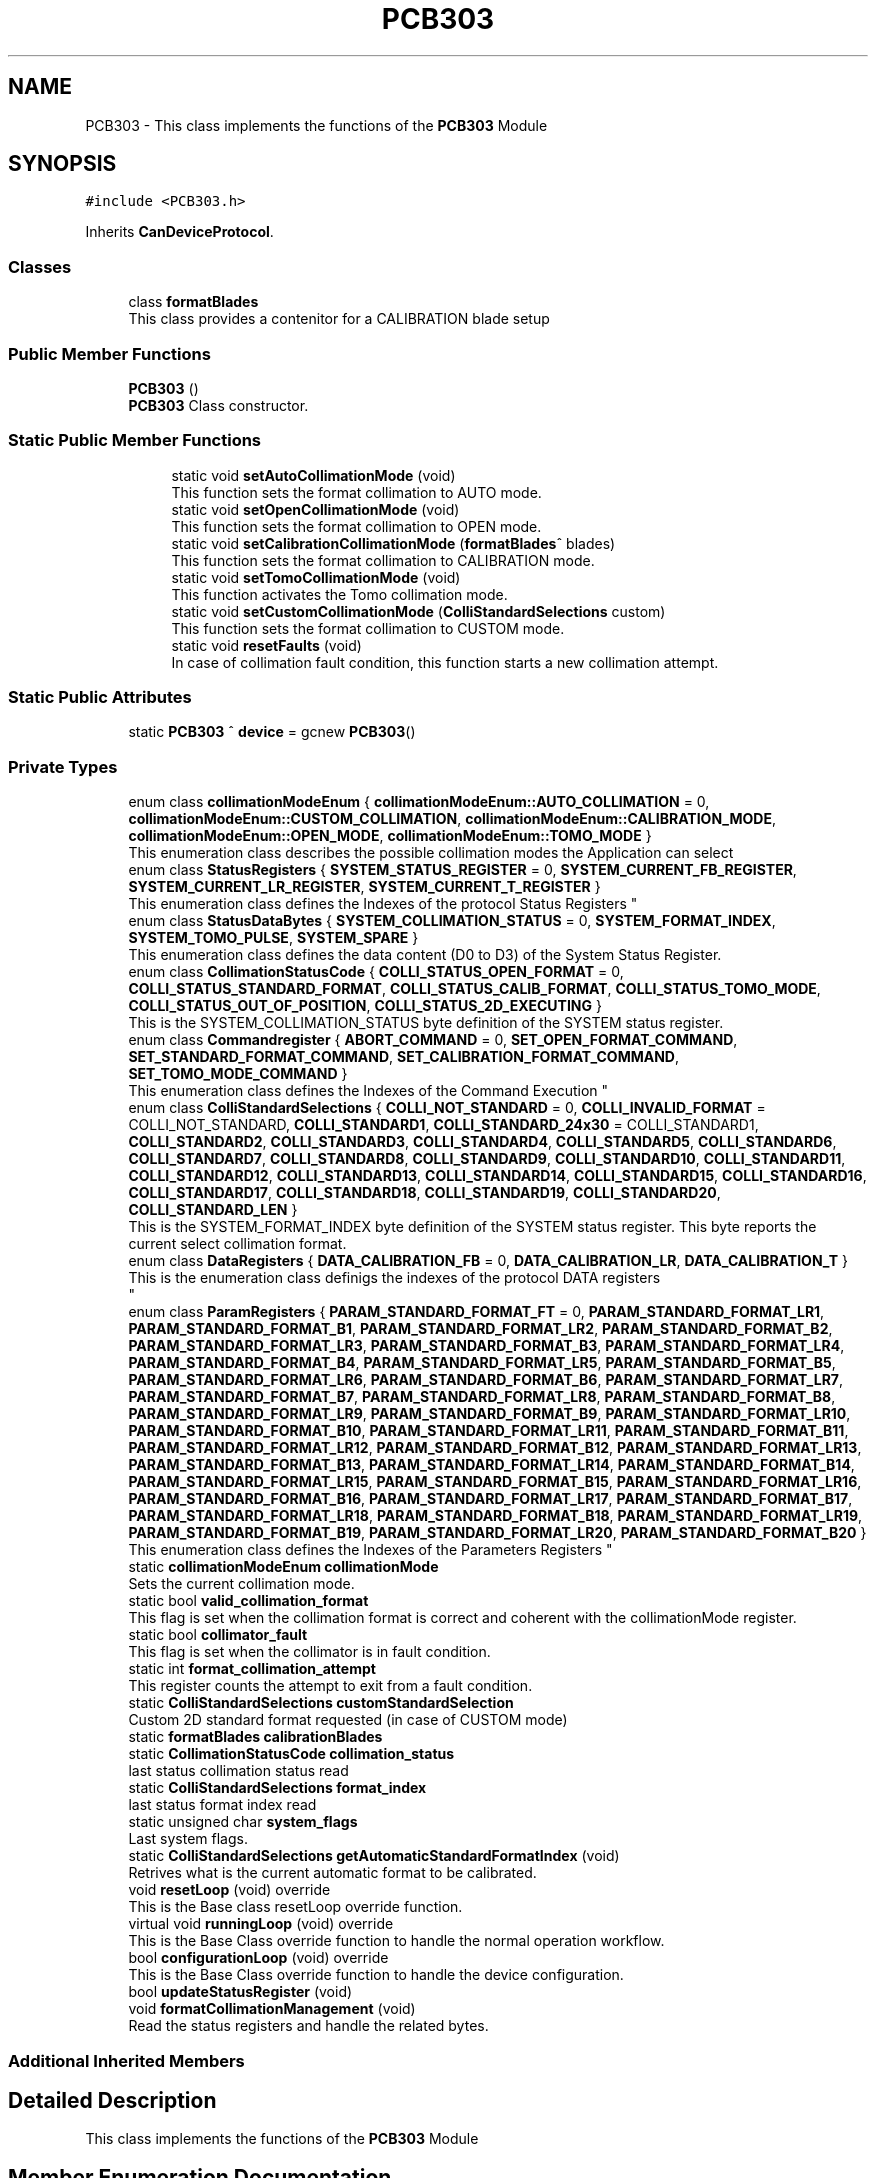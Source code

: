 .TH "PCB303" 3 "Fri Dec 15 2023" "MCPU_MASTER Software Description" \" -*- nroff -*-
.ad l
.nh
.SH NAME
PCB303 \- This class implements the functions of the \fBPCB303\fP Module  

.SH SYNOPSIS
.br
.PP
.PP
\fC#include <PCB303\&.h>\fP
.PP
Inherits \fBCanDeviceProtocol\fP\&.
.SS "Classes"

.in +1c
.ti -1c
.RI "class \fBformatBlades\fP"
.br
.RI "This class provides a contenitor for a CALIBRATION blade setup"
.in -1c
.SS "Public Member Functions"

.in +1c
.ti -1c
.RI "\fBPCB303\fP ()"
.br
.RI "\fBPCB303\fP Class constructor\&. "
.in -1c
.SS "Static Public Member Functions"

.PP
.RI "\fB\fP"
.br

.in +1c
.in +1c
.ti -1c
.RI "static void \fBsetAutoCollimationMode\fP (void)"
.br
.RI "This function sets the format collimation to AUTO mode\&. "
.ti -1c
.RI "static void \fBsetOpenCollimationMode\fP (void)"
.br
.RI "This function sets the format collimation to OPEN mode\&. "
.ti -1c
.RI "static void \fBsetCalibrationCollimationMode\fP (\fBformatBlades\fP^ blades)"
.br
.RI "This function sets the format collimation to CALIBRATION mode\&. "
.ti -1c
.RI "static void \fBsetTomoCollimationMode\fP (void)"
.br
.RI "This function activates the Tomo collimation mode\&. "
.ti -1c
.RI "static void \fBsetCustomCollimationMode\fP (\fBColliStandardSelections\fP custom)"
.br
.RI "This function sets the format collimation to CUSTOM mode\&. "
.ti -1c
.RI "static void \fBresetFaults\fP (void)"
.br
.RI "In case of collimation fault condition, this function starts a new collimation attempt\&. "
.in -1c
.in -1c
.SS "Static Public Attributes"

.in +1c
.ti -1c
.RI "static \fBPCB303\fP ^ \fBdevice\fP = gcnew \fBPCB303\fP()"
.br
.in -1c
.SS "Private Types"

.in +1c
.ti -1c
.RI "enum class \fBcollimationModeEnum\fP { \fBcollimationModeEnum::AUTO_COLLIMATION\fP = 0, \fBcollimationModeEnum::CUSTOM_COLLIMATION\fP, \fBcollimationModeEnum::CALIBRATION_MODE\fP, \fBcollimationModeEnum::OPEN_MODE\fP, \fBcollimationModeEnum::TOMO_MODE\fP }"
.br
.RI "This enumeration class describes the possible collimation modes the Application can select"
.in -1c
.in +1c
.ti -1c
.RI "enum class \fBStatusRegisters\fP { \fBSYSTEM_STATUS_REGISTER\fP = 0, \fBSYSTEM_CURRENT_FB_REGISTER\fP, \fBSYSTEM_CURRENT_LR_REGISTER\fP, \fBSYSTEM_CURRENT_T_REGISTER\fP }"
.br
.RI "
.br
 This enumeration class defines the Indexes of the protocol Status Registers  "
.ti -1c
.RI "enum class \fBStatusDataBytes\fP { \fBSYSTEM_COLLIMATION_STATUS\fP = 0, \fBSYSTEM_FORMAT_INDEX\fP, \fBSYSTEM_TOMO_PULSE\fP, \fBSYSTEM_SPARE\fP }"
.br
.RI "This enumeration class defines the data content (D0 to D3) of the System Status Register\&.  "
.ti -1c
.RI "enum class \fBCollimationStatusCode\fP { \fBCOLLI_STATUS_OPEN_FORMAT\fP = 0, \fBCOLLI_STATUS_STANDARD_FORMAT\fP, \fBCOLLI_STATUS_CALIB_FORMAT\fP, \fBCOLLI_STATUS_TOMO_MODE\fP, \fBCOLLI_STATUS_OUT_OF_POSITION\fP, \fBCOLLI_STATUS_2D_EXECUTING\fP }"
.br
.RI "This is the SYSTEM_COLLIMATION_STATUS byte definition of the SYSTEM status register\&.  "
.ti -1c
.RI "enum class \fBCommandregister\fP { \fBABORT_COMMAND\fP = 0, \fBSET_OPEN_FORMAT_COMMAND\fP, \fBSET_STANDARD_FORMAT_COMMAND\fP, \fBSET_CALIBRATION_FORMAT_COMMAND\fP, \fBSET_TOMO_MODE_COMMAND\fP }"
.br
.RI "
.br
 This enumeration class defines the Indexes of the Command Execution "
.ti -1c
.RI "enum class \fBColliStandardSelections\fP { \fBCOLLI_NOT_STANDARD\fP = 0, \fBCOLLI_INVALID_FORMAT\fP = COLLI_NOT_STANDARD, \fBCOLLI_STANDARD1\fP, \fBCOLLI_STANDARD_24x30\fP = COLLI_STANDARD1, \fBCOLLI_STANDARD2\fP, \fBCOLLI_STANDARD3\fP, \fBCOLLI_STANDARD4\fP, \fBCOLLI_STANDARD5\fP, \fBCOLLI_STANDARD6\fP, \fBCOLLI_STANDARD7\fP, \fBCOLLI_STANDARD8\fP, \fBCOLLI_STANDARD9\fP, \fBCOLLI_STANDARD10\fP, \fBCOLLI_STANDARD11\fP, \fBCOLLI_STANDARD12\fP, \fBCOLLI_STANDARD13\fP, \fBCOLLI_STANDARD14\fP, \fBCOLLI_STANDARD15\fP, \fBCOLLI_STANDARD16\fP, \fBCOLLI_STANDARD17\fP, \fBCOLLI_STANDARD18\fP, \fBCOLLI_STANDARD19\fP, \fBCOLLI_STANDARD20\fP, \fBCOLLI_STANDARD_LEN\fP }"
.br
.RI "This is the SYSTEM_FORMAT_INDEX byte definition of the SYSTEM status register\&. This byte reports the current select collimation format\&.  "
.ti -1c
.RI "enum class \fBDataRegisters\fP { \fBDATA_CALIBRATION_FB\fP = 0, \fBDATA_CALIBRATION_LR\fP, \fBDATA_CALIBRATION_T\fP }"
.br
.RI "This is the enumeration class definigs the indexes of the protocol DATA registers 
.br
  "
.ti -1c
.RI "enum class \fBParamRegisters\fP { \fBPARAM_STANDARD_FORMAT_FT\fP = 0, \fBPARAM_STANDARD_FORMAT_LR1\fP, \fBPARAM_STANDARD_FORMAT_B1\fP, \fBPARAM_STANDARD_FORMAT_LR2\fP, \fBPARAM_STANDARD_FORMAT_B2\fP, \fBPARAM_STANDARD_FORMAT_LR3\fP, \fBPARAM_STANDARD_FORMAT_B3\fP, \fBPARAM_STANDARD_FORMAT_LR4\fP, \fBPARAM_STANDARD_FORMAT_B4\fP, \fBPARAM_STANDARD_FORMAT_LR5\fP, \fBPARAM_STANDARD_FORMAT_B5\fP, \fBPARAM_STANDARD_FORMAT_LR6\fP, \fBPARAM_STANDARD_FORMAT_B6\fP, \fBPARAM_STANDARD_FORMAT_LR7\fP, \fBPARAM_STANDARD_FORMAT_B7\fP, \fBPARAM_STANDARD_FORMAT_LR8\fP, \fBPARAM_STANDARD_FORMAT_B8\fP, \fBPARAM_STANDARD_FORMAT_LR9\fP, \fBPARAM_STANDARD_FORMAT_B9\fP, \fBPARAM_STANDARD_FORMAT_LR10\fP, \fBPARAM_STANDARD_FORMAT_B10\fP, \fBPARAM_STANDARD_FORMAT_LR11\fP, \fBPARAM_STANDARD_FORMAT_B11\fP, \fBPARAM_STANDARD_FORMAT_LR12\fP, \fBPARAM_STANDARD_FORMAT_B12\fP, \fBPARAM_STANDARD_FORMAT_LR13\fP, \fBPARAM_STANDARD_FORMAT_B13\fP, \fBPARAM_STANDARD_FORMAT_LR14\fP, \fBPARAM_STANDARD_FORMAT_B14\fP, \fBPARAM_STANDARD_FORMAT_LR15\fP, \fBPARAM_STANDARD_FORMAT_B15\fP, \fBPARAM_STANDARD_FORMAT_LR16\fP, \fBPARAM_STANDARD_FORMAT_B16\fP, \fBPARAM_STANDARD_FORMAT_LR17\fP, \fBPARAM_STANDARD_FORMAT_B17\fP, \fBPARAM_STANDARD_FORMAT_LR18\fP, \fBPARAM_STANDARD_FORMAT_B18\fP, \fBPARAM_STANDARD_FORMAT_LR19\fP, \fBPARAM_STANDARD_FORMAT_B19\fP, \fBPARAM_STANDARD_FORMAT_LR20\fP, \fBPARAM_STANDARD_FORMAT_B20\fP }"
.br
.RI "
.br
 This enumeration class defines the Indexes of the Parameters Registers  "
.in -1c
.in +1c
.ti -1c
.RI "static \fBcollimationModeEnum\fP \fBcollimationMode\fP"
.br
.RI "Sets the current collimation mode\&. "
.ti -1c
.RI "static bool \fBvalid_collimation_format\fP"
.br
.RI "This flag is set when the collimation format is correct and coherent with the collimationMode register\&. "
.ti -1c
.RI "static bool \fBcollimator_fault\fP"
.br
.RI "This flag is set when the collimator is in fault condition\&. "
.ti -1c
.RI "static int \fBformat_collimation_attempt\fP"
.br
.RI "This register counts the attempt to exit from a fault condition\&. "
.ti -1c
.RI "static \fBColliStandardSelections\fP \fBcustomStandardSelection\fP"
.br
.RI "Custom 2D standard format requested (in case of CUSTOM mode) "
.ti -1c
.RI "static \fBformatBlades\fP \fBcalibrationBlades\fP"
.br
.ti -1c
.RI "static \fBCollimationStatusCode\fP \fBcollimation_status\fP"
.br
.RI "last status collimation status read "
.ti -1c
.RI "static \fBColliStandardSelections\fP \fBformat_index\fP"
.br
.RI "last status format index read "
.ti -1c
.RI "static unsigned char \fBsystem_flags\fP"
.br
.RI "Last system flags\&. "
.ti -1c
.RI "static \fBColliStandardSelections\fP \fBgetAutomaticStandardFormatIndex\fP (void)"
.br
.RI "Retrives what is the current automatic format to be calibrated\&. "
.in -1c
.in +1c
.ti -1c
.RI "void \fBresetLoop\fP (void) override"
.br
.RI "This is the Base class resetLoop override function\&. "
.ti -1c
.RI "virtual void \fBrunningLoop\fP (void) override"
.br
.RI "This is the Base Class override function to handle the normal operation workflow\&. "
.ti -1c
.RI "bool \fBconfigurationLoop\fP (void) override"
.br
.RI "This is the Base Class override function to handle the device configuration\&. "
.ti -1c
.RI "bool \fBupdateStatusRegister\fP (void)"
.br
.ti -1c
.RI "void \fBformatCollimationManagement\fP (void)"
.br
.RI "Read the status registers and handle the related bytes\&. "
.in -1c
.SS "Additional Inherited Members"
.SH "Detailed Description"
.PP 
This class implements the functions of the \fBPCB303\fP Module 


.SH "Member Enumeration Documentation"
.PP 
.SS "enum class \fBPCB303::CollimationStatusCode\fP\fC [strong]\fP, \fC [private]\fP"

.PP
This is the SYSTEM_COLLIMATION_STATUS byte definition of the SYSTEM status register\&.  
.PP
\fBEnumerator\fP
.in +1c
.TP
\fB\fICOLLI_STATUS_OPEN_FORMAT \fP\fP
The open format is currently selected\&. 
.TP
\fB\fICOLLI_STATUS_STANDARD_FORMAT \fP\fP
The standard format is currently selected (see the STATUS FORMAT INDEX in that case) 
.TP
\fB\fICOLLI_STATUS_CALIB_FORMAT \fP\fP
The Calibration format is currently selected\&. 
.TP
\fB\fICOLLI_STATUS_TOMO_MODE \fP\fP
The Tomo mode is currently active\&. 
.TP
\fB\fICOLLI_STATUS_OUT_OF_POSITION \fP\fP
Not a valid collimation format is selected\&. 
.TP
\fB\fICOLLI_STATUS_2D_EXECUTING \fP\fP
A 2D collimation format selection is executing\&. 
.SS "enum class \fBPCB303::ColliStandardSelections\fP\fC [strong]\fP"

.PP
This is the SYSTEM_FORMAT_INDEX byte definition of the SYSTEM status register\&. This byte reports the current select collimation format\&.  
.PP
\fBEnumerator\fP
.in +1c
.TP
\fB\fICOLLI_NOT_STANDARD \fP\fP
When an OPEN format or CALIBRATION format is selected this is reported as a non standard format active\&. 
.TP
\fB\fICOLLI_INVALID_FORMAT \fP\fP
This is the code assigned to a Not valid collimatoion format code\&. 
.TP
\fB\fICOLLI_STANDARD1 \fP\fP
The current selected format is the STANDARD1\&. 
.TP
\fB\fICOLLI_STANDARD_24x30 \fP\fP
The special code is reserved to the 24x30 collimation, assigned to the COLLI_STANDARD1\&. 
.TP
\fB\fICOLLI_STANDARD2 \fP\fP
The current selected format is the STANDARD2\&. 
.TP
\fB\fICOLLI_STANDARD3 \fP\fP
The current selected format is the STANDARD3\&. 
.TP
\fB\fICOLLI_STANDARD4 \fP\fP
The current selected format is the STANDARD4\&. 
.TP
\fB\fICOLLI_STANDARD5 \fP\fP
The current selected format is the STANDARD5\&. 
.TP
\fB\fICOLLI_STANDARD6 \fP\fP
The current selected format is the STANDARD6\&. 
.TP
\fB\fICOLLI_STANDARD7 \fP\fP
The current selected format is the STANDARD7\&. 
.TP
\fB\fICOLLI_STANDARD8 \fP\fP
The current selected format is the STANDARD8\&. 
.TP
\fB\fICOLLI_STANDARD9 \fP\fP
The current selected format is the STANDARD9\&. 
.TP
\fB\fICOLLI_STANDARD10 \fP\fP
The current selected format is the STANDARD10\&. 
.TP
\fB\fICOLLI_STANDARD11 \fP\fP
The current selected format is the STANDARD11\&. 
.TP
\fB\fICOLLI_STANDARD12 \fP\fP
The current selected format is the STANDARD12\&. 
.TP
\fB\fICOLLI_STANDARD13 \fP\fP
The current selected format is the STANDARD13\&. 
.TP
\fB\fICOLLI_STANDARD14 \fP\fP
The current selected format is the STANDARD14\&. 
.TP
\fB\fICOLLI_STANDARD15 \fP\fP
The current selected format is the STANDARD15\&. 
.TP
\fB\fICOLLI_STANDARD16 \fP\fP
The current selected format is the STANDARD16\&. 
.TP
\fB\fICOLLI_STANDARD17 \fP\fP
The current selected format is the STANDARD17\&. 
.TP
\fB\fICOLLI_STANDARD18 \fP\fP
The current selected format is the STANDARD18\&. 
.TP
\fB\fICOLLI_STANDARD19 \fP\fP
The current selected format is the STANDARD19\&. 
.TP
\fB\fICOLLI_STANDARD20 \fP\fP
The current selected format is the STANDARD20\&. 
.TP
\fB\fICOLLI_STANDARD_LEN \fP\fP
.SS "enum class \fBPCB303::Commandregister\fP\fC [strong]\fP, \fC [private]\fP"

.PP

.br
 This enumeration class defines the Indexes of the Command Execution 
.PP
\fBEnumerator\fP
.in +1c
.TP
\fB\fIABORT_COMMAND \fP\fP
Abort Command (mandatory as for device protocol) 
.TP
\fB\fISET_OPEN_FORMAT_COMMAND \fP\fP
Selects the Open Collimation\&. 
.TP
\fB\fISET_STANDARD_FORMAT_COMMAND \fP\fP
Selects the Standard Collimation\&. 
.TP
\fB\fISET_CALIBRATION_FORMAT_COMMAND \fP\fP
Selects the Calibration Collimation\&. 
.TP
\fB\fISET_TOMO_MODE_COMMAND \fP\fP
Selects the Tomo Collimation\&. 
.SS "enum class \fBPCB303::DataRegisters\fP\fC [strong]\fP"

.PP
This is the enumeration class definigs the indexes of the protocol DATA registers 
.br
  
.PP
\fBEnumerator\fP
.in +1c
.TP
\fB\fIDATA_CALIBRATION_FB \fP\fP
The Application shall set this register in CALIBRATION to set the Front and Back blades positions\&. 
.TP
\fB\fIDATA_CALIBRATION_LR \fP\fP
The Application shall set this register in CALIBRATION to set the Left and Right blades positions\&. 
.TP
\fB\fIDATA_CALIBRATION_T \fP\fP
The Application shall set this register in CALIBRATION to set the Trap blade positions\&. 
.SS "enum class \fBPCB303::ParamRegisters\fP\fC [strong]\fP"

.PP

.br
 This enumeration class defines the Indexes of the Parameters Registers  
.br
 
.PP
\fBEnumerator\fP
.in +1c
.TP
\fB\fIPARAM_STANDARD_FORMAT_FT \fP\fP
.TP
\fB\fIPARAM_STANDARD_FORMAT_LR1 \fP\fP
.TP
\fB\fIPARAM_STANDARD_FORMAT_B1 \fP\fP
.TP
\fB\fIPARAM_STANDARD_FORMAT_LR2 \fP\fP
.TP
\fB\fIPARAM_STANDARD_FORMAT_B2 \fP\fP
.TP
\fB\fIPARAM_STANDARD_FORMAT_LR3 \fP\fP
.TP
\fB\fIPARAM_STANDARD_FORMAT_B3 \fP\fP
.TP
\fB\fIPARAM_STANDARD_FORMAT_LR4 \fP\fP
.TP
\fB\fIPARAM_STANDARD_FORMAT_B4 \fP\fP
.TP
\fB\fIPARAM_STANDARD_FORMAT_LR5 \fP\fP
.TP
\fB\fIPARAM_STANDARD_FORMAT_B5 \fP\fP
.TP
\fB\fIPARAM_STANDARD_FORMAT_LR6 \fP\fP
.TP
\fB\fIPARAM_STANDARD_FORMAT_B6 \fP\fP
.TP
\fB\fIPARAM_STANDARD_FORMAT_LR7 \fP\fP
.TP
\fB\fIPARAM_STANDARD_FORMAT_B7 \fP\fP
.TP
\fB\fIPARAM_STANDARD_FORMAT_LR8 \fP\fP
.TP
\fB\fIPARAM_STANDARD_FORMAT_B8 \fP\fP
.TP
\fB\fIPARAM_STANDARD_FORMAT_LR9 \fP\fP
.TP
\fB\fIPARAM_STANDARD_FORMAT_B9 \fP\fP
.TP
\fB\fIPARAM_STANDARD_FORMAT_LR10 \fP\fP
.TP
\fB\fIPARAM_STANDARD_FORMAT_B10 \fP\fP
.TP
\fB\fIPARAM_STANDARD_FORMAT_LR11 \fP\fP
.TP
\fB\fIPARAM_STANDARD_FORMAT_B11 \fP\fP
.TP
\fB\fIPARAM_STANDARD_FORMAT_LR12 \fP\fP
.TP
\fB\fIPARAM_STANDARD_FORMAT_B12 \fP\fP
.TP
\fB\fIPARAM_STANDARD_FORMAT_LR13 \fP\fP
.TP
\fB\fIPARAM_STANDARD_FORMAT_B13 \fP\fP
.TP
\fB\fIPARAM_STANDARD_FORMAT_LR14 \fP\fP
.TP
\fB\fIPARAM_STANDARD_FORMAT_B14 \fP\fP
.TP
\fB\fIPARAM_STANDARD_FORMAT_LR15 \fP\fP
.TP
\fB\fIPARAM_STANDARD_FORMAT_B15 \fP\fP
.TP
\fB\fIPARAM_STANDARD_FORMAT_LR16 \fP\fP
.TP
\fB\fIPARAM_STANDARD_FORMAT_B16 \fP\fP
.TP
\fB\fIPARAM_STANDARD_FORMAT_LR17 \fP\fP
.TP
\fB\fIPARAM_STANDARD_FORMAT_B17 \fP\fP
.TP
\fB\fIPARAM_STANDARD_FORMAT_LR18 \fP\fP
.TP
\fB\fIPARAM_STANDARD_FORMAT_B18 \fP\fP
.TP
\fB\fIPARAM_STANDARD_FORMAT_LR19 \fP\fP
.TP
\fB\fIPARAM_STANDARD_FORMAT_B19 \fP\fP
.TP
\fB\fIPARAM_STANDARD_FORMAT_LR20 \fP\fP
.TP
\fB\fIPARAM_STANDARD_FORMAT_B20 \fP\fP
.SS "enum class \fBPCB303::StatusDataBytes\fP\fC [strong]\fP, \fC [private]\fP"

.PP
This enumeration class defines the data content (D0 to D3) of the System Status Register\&.  
.PP
\fBEnumerator\fP
.in +1c
.TP
\fB\fISYSTEM_COLLIMATION_STATUS \fP\fP
.TP
\fB\fISYSTEM_FORMAT_INDEX \fP\fP

.PP
.RS 4
Collimation status data byte see (CollimationStatusCode) 
.RE
.PP
Current selected standard collimation format index (see ColliStandardSelections) 
.TP
\fB\fISYSTEM_TOMO_PULSE \fP\fP
Current Tomo pulse processing in Tomo dynamic mode\&. 
.TP
\fB\fISYSTEM_SPARE \fP\fP
.SS "enum class \fBPCB303::StatusRegisters\fP\fC [strong]\fP, \fC [private]\fP"

.PP

.br
 This enumeration class defines the Indexes of the protocol Status Registers  
.PP
\fBEnumerator\fP
.in +1c
.TP
\fB\fISYSTEM_STATUS_REGISTER \fP\fP
System status register index (see StatusDataBytes) 
.TP
\fB\fISYSTEM_CURRENT_FB_REGISTER \fP\fP
This is the current Front and Back position (if the position is valid) 
.TP
\fB\fISYSTEM_CURRENT_LR_REGISTER \fP\fP
This is the current Left and Right position (if the position is valid) 
.TP
\fB\fISYSTEM_CURRENT_T_REGISTER \fP\fP
This is the current Trap position (if the position is valid) 
.SH "Member Data Documentation"
.PP 
.SS "\fBPCB303\fP ^ PCB303::device = gcnew \fBPCB303\fP()\fC [static]\fP"


.SH "Author"
.PP 
Generated automatically by Doxygen for MCPU_MASTER Software Description from the source code\&.

